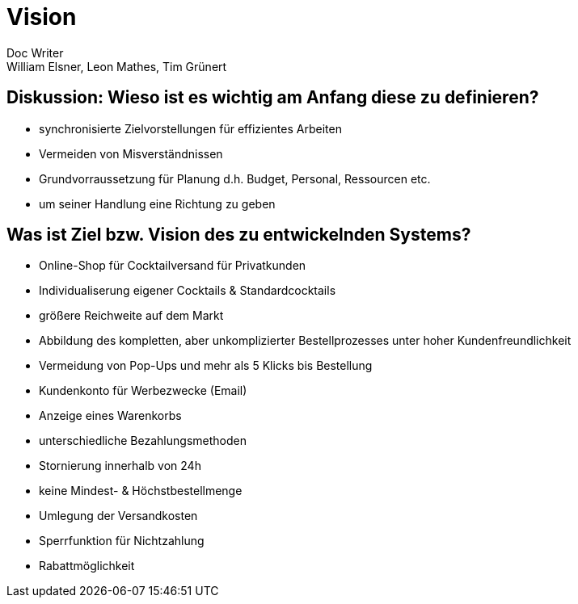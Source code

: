 = Vision
Doc Writer <William Elsner, Leon Mathes, Tim Grünert>

== Diskussion: Wieso ist es wichtig am Anfang diese zu definieren?

- synchronisierte Zielvorstellungen für effizientes Arbeiten
- Vermeiden von Misverständnissen
- Grundvorraussetzung für Planung d.h. Budget, Personal, Ressourcen etc.
- um seiner Handlung eine Richtung zu geben 


== Was ist Ziel bzw. Vision des zu entwickelnden Systems? 

- Online-Shop für Cocktailversand für Privatkunden
- Individualiserung eigener Cocktails & Standardcocktails 
- größere Reichweite auf dem Markt
- Abbildung des kompletten, aber unkomplizierter Bestellprozesses unter hoher Kundenfreundlichkeit
- Vermeidung von Pop-Ups und mehr als 5 Klicks bis Bestellung
- Kundenkonto für Werbezwecke (Email)
- Anzeige eines Warenkorbs
- unterschiedliche Bezahlungsmethoden
- Stornierung innerhalb von 24h
- keine Mindest- & Höchstbestellmenge
- Umlegung der Versandkosten
- Sperrfunktion für Nichtzahlung
- Rabattmöglichkeit
